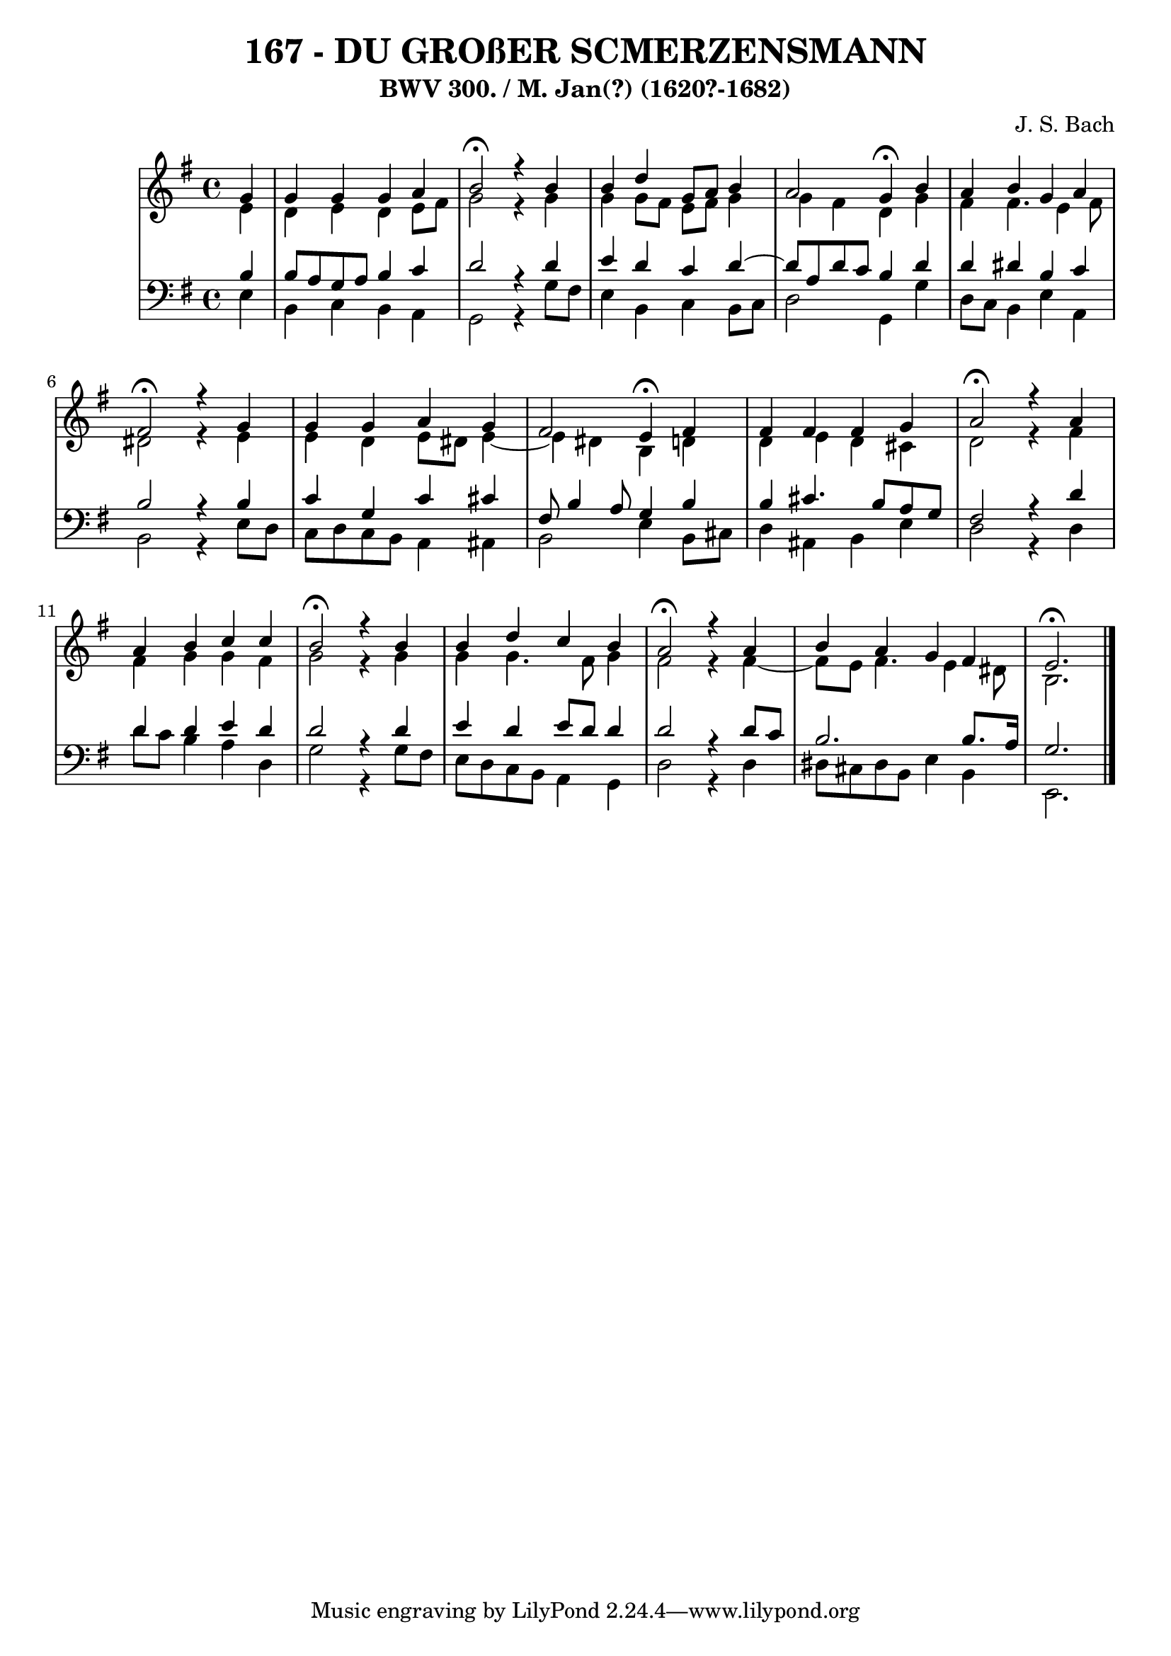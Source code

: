 \version "2.10.33"

\header {
  title = "167 - DU GROßER SCMERZENSMANN"
  subtitle = "BWV 300. / M. Jan(?) (1620?-1682)"
  composer = "J. S. Bach"
}


global = {
  \time 4/4
  \key e \minor
}


soprano = \relative c'' {
  \partial 4 g4 
    g4 g4 g4 a4 
  b2 \fermata r4 b4 
  b4 d4 g,8 a8 b4 
  a2 g4 \fermata b4 
  a4 b4 g4 a4   %5
  fis2 \fermata r4 g4 
  g4 g4 a4 g4 
  fis2 e4 \fermata fis4 
  fis4 fis4 fis4 g4 
  a2 \fermata r4 a4   %10
  a4 b4 c4 c4 
  b2 \fermata r4 b4 
  b4 d4 c4 b4 
  a2 \fermata r4 a4 
  b4 a4 g4 fis4   %15
  e2. \fermata
  
}

alto = \relative c' {
  \partial 4 e4 
    d4 e4 d4 e8 fis8 
  g2 r4 g4 
  g4 g8 fis8 e8 fis8 g4 
  g4 fis4 d4 g4 
  fis4 fis4. e4 fis8   %5
  dis2 r4 e4 
  e4 d4 e8 dis8 e4~ 
  e4 dis4 b4 d4 
  d4 e4 d4 cis4 
  d2 r4 fis4   %10
  fis4 g4 g4 fis4 
  g2 r4 g4 
  g4 g4. fis8 g4 
  fis2 r4 fis4~ 
  fis8 e8 fis4. e4 dis8   %15
  b2.
  
}

tenor = \relative c' {
  \partial 4 b4 
    b8 a8 g8 a8 b4 c4 
  d2 r4 d4 
  e4 d4 c4 d4~ 
  d8 a8 d8 c8 b4 d4 
  d4 dis4 b4 c4   %5
  b2 r4 b4 
  c4 g4 c4 cis4 
  fis,8 b4 a8 g4 b4 
  b4 cis4. b8 a8 g8 
  fis2 r4 d'4   %10
  d4 d4 e4 d4 
  d2 r4 d4 
  e4 d4 e8 d8 d4 
  d2 r4 d8 c8 
  b2. b8. a16   %15
  g2.
  
}

baixo = \relative c {
  \partial 4 e4 
    b4 c4 b4 a4 
  g2 r4 g'8 fis8 
  e4 b4 c4 b8 c8 
  d2 g,4 g'4 
  d8 c8 b4 e4 a,4   %5
  b2 r4 e8 d8 
  c8 d8 c8 b8 a4 ais4 
  b2 e4 b8 cis8 
  d4 ais4 b4 e4 
  d2 r4 d4   %10
  d'8 c8 b4 a4 d,4 
  g2 r4 g8 fis8 
  e8 d8 c8 b8 a4 g4 
  d'2 r4 d4 
  dis8 cis8 dis8 b8 e4 b4   %15
  e,2. 
  
}

\score {
  <<
    \new StaffGroup <<
      \override StaffGroup.SystemStartBracket #'style = #'line 
      \new Staff {
        <<
          \global
          \new Voice = "soprano" { \voiceOne \soprano }
          \new Voice = "alto" { \voiceTwo \alto }
        >>
      }
      \new Staff {
        <<
          \global
          \clef "bass"
          \new Voice = "tenor" {\voiceOne \tenor }
          \new Voice = "baixo" { \voiceTwo \baixo \bar "|."}
        >>
      }
    >>
  >>
  \layout {}
  \midi {}
}
